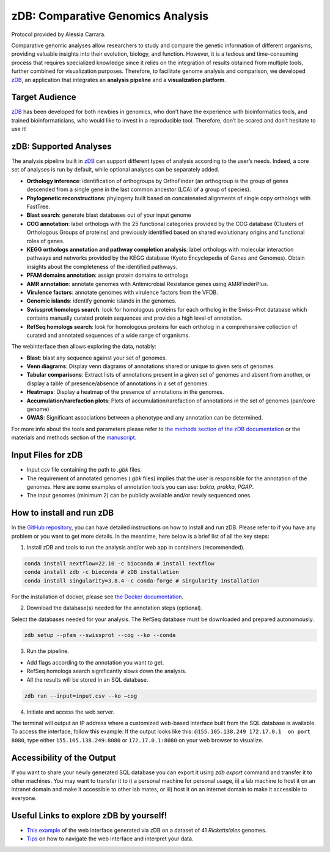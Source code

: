 ===================================
zDB: Comparative Genomics Analysis
===================================

Protocol provided by Alessia Carrara.

Comparative genomic analyses allow researchers to study and compare the genetic information of different organisms, providing valuable insights into their evolution, biology, and function.
However, it is a tedious and time-consuming process that requires specialized knowledge since it relies on the integration of results obtained from multiple tools, further combined for visualization purposes. Therefore, to facilitate genome analysis and comparison, we developed `zDB`_, an application that integrates an **analysis pipeline** and a **visualization platform**.

.. image:: /images/zDB.png

Target Audience
^^^^^^^^^^^^^^^
`zDB`_ has been developed for both newbies in genomics, who don’t have the experience with bioinformatics tools, and trained bioinformaticians, who would like to invest in a reproducible tool. Therefore, don’t be scared and don’t hesitate to use it!

zDB: Supported Analyses
^^^^^^^^^^^^^^^^^^^^^^^
The analysis pipeline built in `zDB`_ can support different types of analysis according to the user’s needs. Indeed, a core set of analyses is run by default, while optional analyses can be separately added.


- **Orthology inference**: identification of orthogroups by OrthoFinder (an orthogroup is the group of genes descended from a single gene in the last common ancestor (LCA) of a group of species).
- **Phylogenetic reconstructions**: phylogeny built based on concatenated alignments of single copy orthologs with FastTree.
- **Blast search**: generate blast databases out of your input genome
- **COG annotation**: label orthologs with the 25 functional categories provided by the COG database (Clusters of Orthologous Groups of proteins) and previously identified based on shared evolutionary origins and functional roles of genes.
- **KEGG orthologs annotation and pathway completion analysis**: label orthologs with molecular interaction pathways and networks provided by the KEGG database (Kyoto Encyclopedia of Genes and Genomes). Obtain insights about the completeness of the identified pathways.
- **PFAM domains annotation**: assign protein domains to orthologs
- **AMR annotation**: annotate genomes with Antimicrobial Resistance genes using AMRFinderPlus.
- **Virulence factors**: annotate genomes with virulence factors from the VFDB.
- **Genomic islands**: identify genomic islands in the genomes.
- **Swissprot homologs search**: look for homologous proteins for each ortholog in the Swiss-Prot database which contains manually curated protein sequences and provides a high level of annotation.
- **RefSeq homologs search**: look for homologous proteins for each ortholog in a comprehensive collection of curated and annotated sequences of a wide range of organisms.

The webinterface then allows exploring the data, notably:

- **Blast**: blast any sequence against your set of genomes.
- **Venn diagrams**: Display venn diagrams of annotations shared or unique to given sets of genomes.
- **Tabular comparisons**: Extract lists of annotations present in a given set of genomes and absent from another, or display a table of presence/absence of annotations in a set of genomes.
- **Heatmaps**: Display a heatmap of the presence of annotations in the genomes.
- **Accumulation/rarefaction plots**: Plots of accumulation/rarefaction of annotations in the set of genomes (pan/core genome)
- **GWAS**: Significant associations between a phenotype and any annotation can be determined.

For more info about the tools and parameters please refer to `the methods section of the zDB documentation`_ or the materials and methods section of the `manuscript`_.

.. _the methods section of the zDB documentation: https://zdb.readthedocs.io/en/latest/methods/annotation.html#methods
.. _manuscript: https://www.biorxiv.org/content/10.1101/2023.05.31.543076v1

Input Files for zDB
^^^^^^^^^^^^^^^^^^^

- Input csv file containing the path to `.gbk` files.
- The requirement of annotated genomes (`.gbk` files) implies that the user is responsible for the annotation of the genomes. Here are some examples of annotation tools you can use: `bakta`, `prokka`, `PGAP`.
- The input genomes (minimum 2) can be publicly available and/or newly sequenced ones.


How to install and run zDB
^^^^^^^^^^^^^^^^^^^^^^^^^^^
In the `GitHub repository`_, you can have detailed instructions on how to install and run zDB. Please refer to if you have any problem or you want to get more details. In the meantime, here below is a brief list of all the key steps:

.. _GitHub repository: https://github.com/metagenlab/zDB#overview
.. _zDB:  https://github.com/metagenlab/zDB#overview

1. Install zDB and tools to run the analysis and/or web app in containers (recommended).

.. code-block:: bash

    conda install nextflow=22.10 -c bioconda # install nextflow
    conda install zdb -c bioconda # zDB installation
    conda install singularity=3.8.4 -c conda-forge # singularity installation

For the installation of docker, please see `the Docker documentation`_.

.. _the Docker documentation: https://docs.docker.com/get-docker/

2. Download the database(s) needed for the annotation steps (optional).

Select the databases needed for your analysis. The RefSeq database must be downloaded and prepared autonomously.

.. code-block:: bash

    zdb setup --pfam --swissprot --cog --ko --conda

3. Run the pipeline.

- Add flags according to the annotation you want to get.
- RefSeq homologs search significantly slows down the analysis.
- All the results will be stored in an SQL database.

.. code-block:: bash

    zdb run --input=input.csv --ko –cog

4. Initiate and access the web server.

The terminal will output an IP address where a customized web-based interface built from the SQL database is available. To access the interface, follow this example: If the output looks like this: ``@155.105.138.249 172.17.0.1  on port 8080``, type either ``155.105.138.249:8080`` or ``172.17.0.1:8080`` on your web browser to visualize.

Accessibility of the Output
^^^^^^^^^^^^^^^^^^^^^^^^^^^
If you want to share your newly generated SQL database you can export it using `zdb export` command and transfer it to other machines.
You may want to transfer it to i) a personal machine for personal usage, ii) a lab machine to host it on an intranet domain and make it accessible to other lab mates, or iii) host it on an internet domain to make it accessible to everyone.

Useful Links to explore zDB by yourself!
^^^^^^^^^^^^^^^^^^^^^^^^^^^^^^^^^^^^^^^^
- `This example`_ of the web interface generated via zDB on a dataset of 41 *Rickettsiales* genomes.
- `Tips`_ on how to navigate the web interface and interpret your data.

.. _This example: https://zdb.metagenlab.ch/)

.. _Tips: https://zdb.readthedocs.io/en/latest/tutorial/website.html
